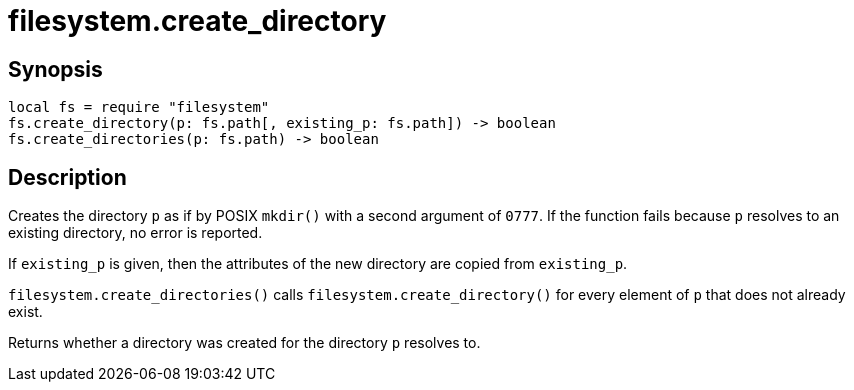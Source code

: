 = filesystem.create_directory

ifeval::["{doctype}" == "manpage"]

== Name

Emilua - Lua execution engine

endif::[]

== Synopsis

[source,lua]
----
local fs = require "filesystem"
fs.create_directory(p: fs.path[, existing_p: fs.path]) -> boolean
fs.create_directories(p: fs.path) -> boolean
----

== Description

Creates the directory `p` as if by POSIX `mkdir()` with a second argument of
`0777`. If the function fails because `p` resolves to an existing directory, no
error is reported.

If `existing_p` is given, then the attributes of the new directory are copied
from `existing_p`.

`filesystem.create_directories()` calls `filesystem.create_directory()` for
every element of `p` that does not already exist.

Returns whether a directory was created for the directory `p` resolves to.
